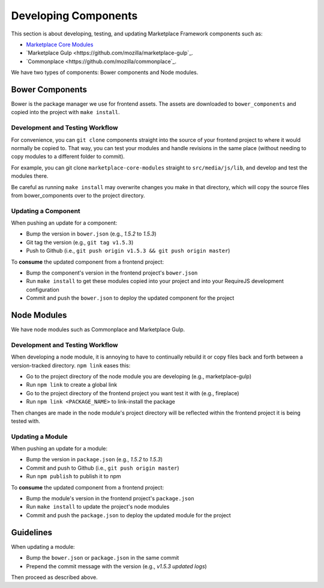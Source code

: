 .. _developing-components:

Developing Components
=====================

This section is about developing, testing, and updating Marketplace Framework
components such as:

- `Marketplace Core Modules <https://github.com/mozilla/marketplace-core-modules>`_
- `Marketplace Gulp <https://github.com/mozilla/marketplace-gulp`_.
- `Commonplace <https://github.com/mozilla/commonplace`_.

We have two types of components: Bower components and Node modules.

Bower Components
~~~~~~~~~~~~~~~~

Bower is the package manager we use for frontend assets. The assets are
downloaded to ``bower_components`` and copied into the project with ``make
install``.

Development and Testing Workflow
--------------------------------

For convenience, you can ``git clone`` components straight into the source of
your frontend project to where it would normally be copied to. That way, you
can test your modules and handle revisions in the same place (without needing
to copy modules to a different folder to commit).

For example, you can git clone ``marketplace-core-modules`` straight to
``src/media/js/lib``, and develop and test the modules there.

Be careful as running ``make install`` may overwrite changes you make in that
directory, which will copy the source files from bower_components over to the
project directory.

Updating a Component
--------------------

When pushing an update for a component:

- Bump the version in ``bower.json`` (e.g., *1.5.2* to *1.5.3*)
- Git tag the version (e.g., ``git tag v1.5.3``)
- Push to Github (i.e., ``git push origin v1.5.3 && git push origin master``)

To **consume** the updated component from a frontend project:

- Bump the component's version in the frontend project's ``bower.json``
- Run ``make install`` to get these modules copied into your project and into
  your RequireJS development configuration
- Commit and push the ``bower.json`` to deploy the updated component for the
  project


Node Modules
~~~~~~~~~~~~

We have node modules such as Commonplace and Marketplace Gulp.

Development and Testing Workflow
--------------------------------

When developing a node module, it is annoying to have to continually rebuild
it or copy files back and forth between a version-tracked directory.
``npm link`` eases this:

- Go to the project directory of the node module you are developing (e.g., marketplace-gulp)
- Run ``npm link`` to create a global link
- Go to the project directory of the frontend project you want test it with (e.g., fireplace)
- Run ``npm link <PACKAGE_NAME>`` to link-install the package

Then changes are made in the node module's project directory will be reflected
within the frontend project it is being tested with.

Updating a Module
-----------------

When pushing an update for a module:

- Bump the version in ``package.json`` (e.g., *1.5.2* to *1.5.3*)
- Commit and push to Github (i.e., ``git push origin master``)
- Run ``npm publish`` to publish it to npm

To **consume** the updated component from a frontend project:

- Bump the module's version in the frontend project's ``package.json``
- Run ``make install`` to update the project's node modules
- Commit and push the ``package.json`` to deploy the updated module for the
  project


Guidelines
~~~~~~~~~~

When updating a module:

- Bump the ``bower.json`` or ``package.json`` in the same commit
- Prepend the commit message with the version (e.g., *v1.5.3 updated logs*)

Then proceed as described above.
